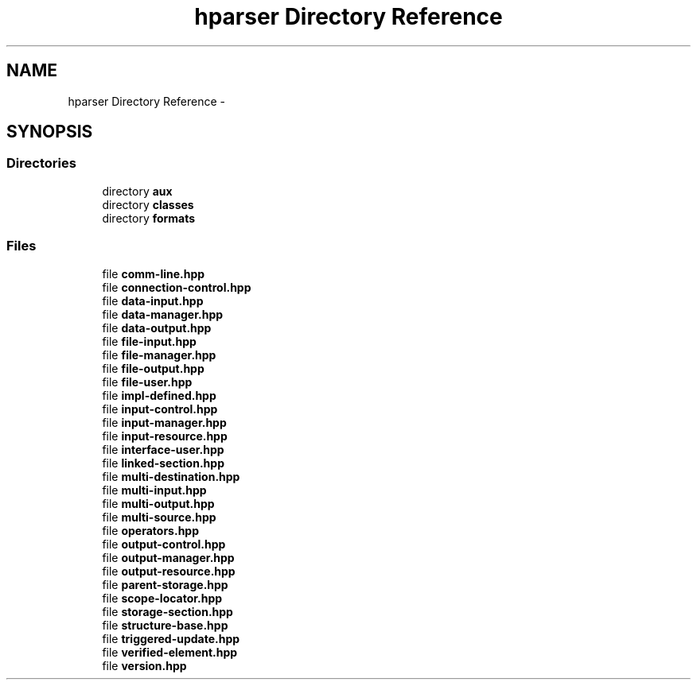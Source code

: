 .TH "hparser Directory Reference" 3 "Fri Dec 5 2014" "Version hparser-1.0.0" "hparser" \" -*- nroff -*-
.ad l
.nh
.SH NAME
hparser Directory Reference \- 
.SH SYNOPSIS
.br
.PP
.SS "Directories"

.in +1c
.ti -1c
.RI "directory \fBaux\fP"
.br
.ti -1c
.RI "directory \fBclasses\fP"
.br
.ti -1c
.RI "directory \fBformats\fP"
.br
.in -1c
.SS "Files"

.in +1c
.ti -1c
.RI "file \fBcomm-line\&.hpp\fP"
.br
.ti -1c
.RI "file \fBconnection-control\&.hpp\fP"
.br
.ti -1c
.RI "file \fBdata-input\&.hpp\fP"
.br
.ti -1c
.RI "file \fBdata-manager\&.hpp\fP"
.br
.ti -1c
.RI "file \fBdata-output\&.hpp\fP"
.br
.ti -1c
.RI "file \fBfile-input\&.hpp\fP"
.br
.ti -1c
.RI "file \fBfile-manager\&.hpp\fP"
.br
.ti -1c
.RI "file \fBfile-output\&.hpp\fP"
.br
.ti -1c
.RI "file \fBfile-user\&.hpp\fP"
.br
.ti -1c
.RI "file \fBimpl-defined\&.hpp\fP"
.br
.ti -1c
.RI "file \fBinput-control\&.hpp\fP"
.br
.ti -1c
.RI "file \fBinput-manager\&.hpp\fP"
.br
.ti -1c
.RI "file \fBinput-resource\&.hpp\fP"
.br
.ti -1c
.RI "file \fBinterface-user\&.hpp\fP"
.br
.ti -1c
.RI "file \fBlinked-section\&.hpp\fP"
.br
.ti -1c
.RI "file \fBmulti-destination\&.hpp\fP"
.br
.ti -1c
.RI "file \fBmulti-input\&.hpp\fP"
.br
.ti -1c
.RI "file \fBmulti-output\&.hpp\fP"
.br
.ti -1c
.RI "file \fBmulti-source\&.hpp\fP"
.br
.ti -1c
.RI "file \fBoperators\&.hpp\fP"
.br
.ti -1c
.RI "file \fBoutput-control\&.hpp\fP"
.br
.ti -1c
.RI "file \fBoutput-manager\&.hpp\fP"
.br
.ti -1c
.RI "file \fBoutput-resource\&.hpp\fP"
.br
.ti -1c
.RI "file \fBparent-storage\&.hpp\fP"
.br
.ti -1c
.RI "file \fBscope-locator\&.hpp\fP"
.br
.ti -1c
.RI "file \fBstorage-section\&.hpp\fP"
.br
.ti -1c
.RI "file \fBstructure-base\&.hpp\fP"
.br
.ti -1c
.RI "file \fBtriggered-update\&.hpp\fP"
.br
.ti -1c
.RI "file \fBverified-element\&.hpp\fP"
.br
.ti -1c
.RI "file \fBversion\&.hpp\fP"
.br
.in -1c
